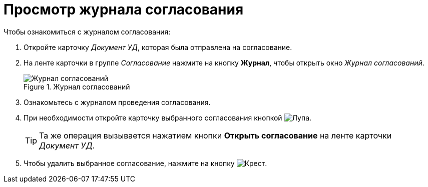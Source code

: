 = Просмотр журнала согласования

.Чтобы ознакомиться с журналом согласования:
. Откройте карточку _Документ УД_, которая была отправлена на согласование.
. На ленте карточки в группе _Согласование_ нажмите на кнопку *Журнал*, чтобы открыть окно _Журнал согласований_.
+
.Журнал согласований
image::approval-log.png[Журнал согласований]
+
. Ознакомьтесь с журналом проведения согласования.
. При необходимости откройте карточку выбранного согласования кнопкой image:buttons/magn-glass.png[Лупа].
+
TIP: Та же операция вызывается нажатием кнопки *Открыть согласование* на ленте карточки _Документ УД_.
+
. Чтобы удалить выбранное согласование, нажмите на кнопку image:buttons/red-x.png[Крест].
